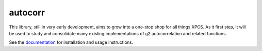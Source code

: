 ===============================
autocorr
===============================

.. image:: https://img.shields.io/travis/scikit-beam/autocorr.svg
        :target: https://travis-ci.org/scikit-beam/autocorr

.. image:: https://img.shields.io/pypi/v/autocorr.svg
        :target: https://pypi.python.org/pypi/autocorr


This library, still in very early development, aims to grow into a one-stop
shop for all things XPCS. As it first step, it will be used to study and
consolidate many existing implementations of g2 autocorrelation and related
functions.

See the `documentation <https://scikit-beam.github.io/autocorr/>`_ for
installation and usage instructions.
